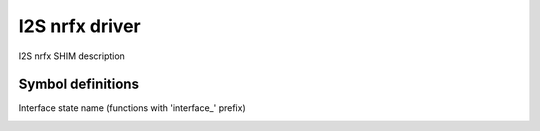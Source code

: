 I2S nrfx driver
###############

I2S nrfx SHIM description

Symbol definitions
******************
Interface state name (functions with 'interface_' prefix)
	.. image:: def_if_state.png
	   :align: left
	   

